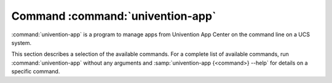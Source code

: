 .. _command-univention-app:

Command :command:`univention-app`
=================================

.. program:: univention-app

:command:`univention-app` is a program to manage apps from Univention App Center
on the command line on a UCS system.

This section describes a selection of the available commands. For a complete
list of available commands, run :command:`univention-app` without any arguments
and :samp:`univention-app {<command>} --help` for details on a specific
command.

.. option:: shell [-h] [-u USER] [-i] [-t] [-s SERVICE_NAME] app command

   The :option:`univention-app shell` command allows to run commands within a
   Docker app.

   For multi container apps, :command:`univention-app shell` runs the command in
   the main container which is the default behavior. The app metadata defines
   the app's "main service". For more information about referencing containers,
   see :ref:`create-app-with-docker-compose`.

   To run a command in the main service of the app:

   .. code-block:: console
      :caption: Run a shell command inside the app's main service

      $ univention-app shell <app> <command>

   To run a command in a specific service of the app, such as creating a backup
   of a :program:`MongoDB` database:

   .. code-block:: console
      :caption: Run a shell command inside the app's main service

      $ univention-app shell -s <service-name> <app> mongodump --out /data/backup

   For descriptions of the outline options and arguments of
   :option:`univention-app shell`, refer to the console output of:

   .. code-block:: console
      :caption: Show options and arguments of :option:`univention-app shell`

      $ univention-app shell --help

